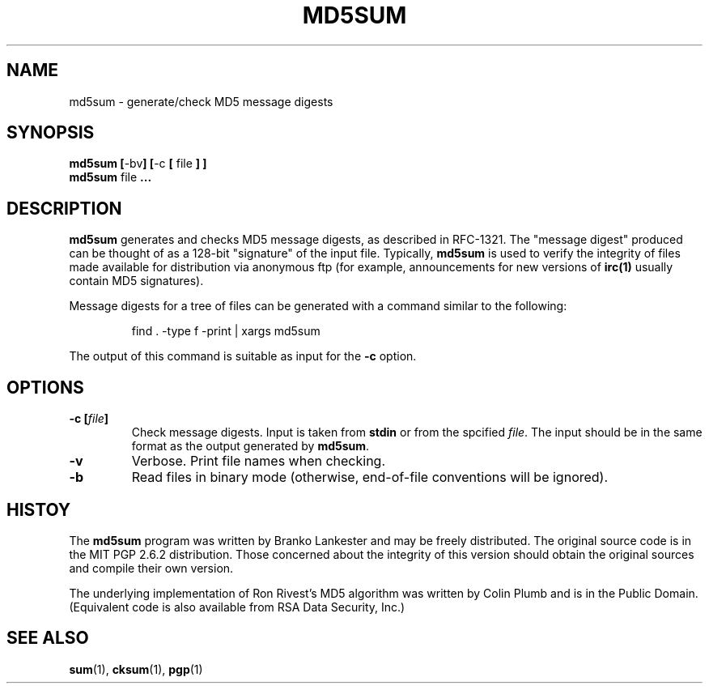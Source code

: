 .\" md5sum.1 -- 
.\" Public Domain 1995 Rik Faith (faith@cs.unc.edu)
.\" Revised: Sat Feb 11 12:16:48 1995 by faith@cs.unc.edu
.\" "
.TH MD5SUM 1 "11 February 1995" "Linux 1.0" "Linux Programmer's Manual"
.SH NAME
md5sum \- generate/check MD5 message digests
.SH SYNOPSIS
.BR "md5sum [" \-bv "] [" \-c
.BR "[ " file " ] ]"
.br
.BR "md5sum " file " ..."
.SH DESCRIPTION
.B md5sum
generates and checks MD5 message digests, as described in RFC-1321.  The
"message digest" produced can be thought of as a 128-bit "signature" of the
input file.  Typically,
.B md5sum
is used to verify the integrity of files made available for distribution
via anonymous ftp (for example, announcements for new versions of
.BR irc(1)
usually contain MD5 signatures).
.P
Message digests for a tree of files can be generated with a command similar
to the following:
.RS
.sp
find . -type f -print | xargs md5sum
.sp
.RE
The output of this command is suitable as input for the
.B \-c
option.
.SH OPTIONS
.TP
.BI "\-c [" file "]"
Check message digests.  Input is taken from
.B stdin
or from the spcified
.IR file .
The input should be in the same format as the output generated by
.BR md5sum .
.TP
.B \-v
Verbose.  Print file names when checking.
.TP
.B \-b
Read files in binary mode (otherwise, end-of-file conventions will be
ignored).
.SH HISTOY
The
.B md5sum
program was written by Branko Lankester and may be freely distributed.  The
original source code is in the MIT PGP 2.6.2 distribution.  Those concerned
about the integrity of this version should obtain the original sources and
compile their own version.
.PP
The underlying implementation of Ron Rivest's MD5 algorithm was written by
Colin Plumb and is in the Public Domain.  (Equivalent code is also
available from RSA Data Security, Inc.)
.SH "SEE ALSO"
.BR sum (1),
.BR cksum (1),
.BR pgp (1)
